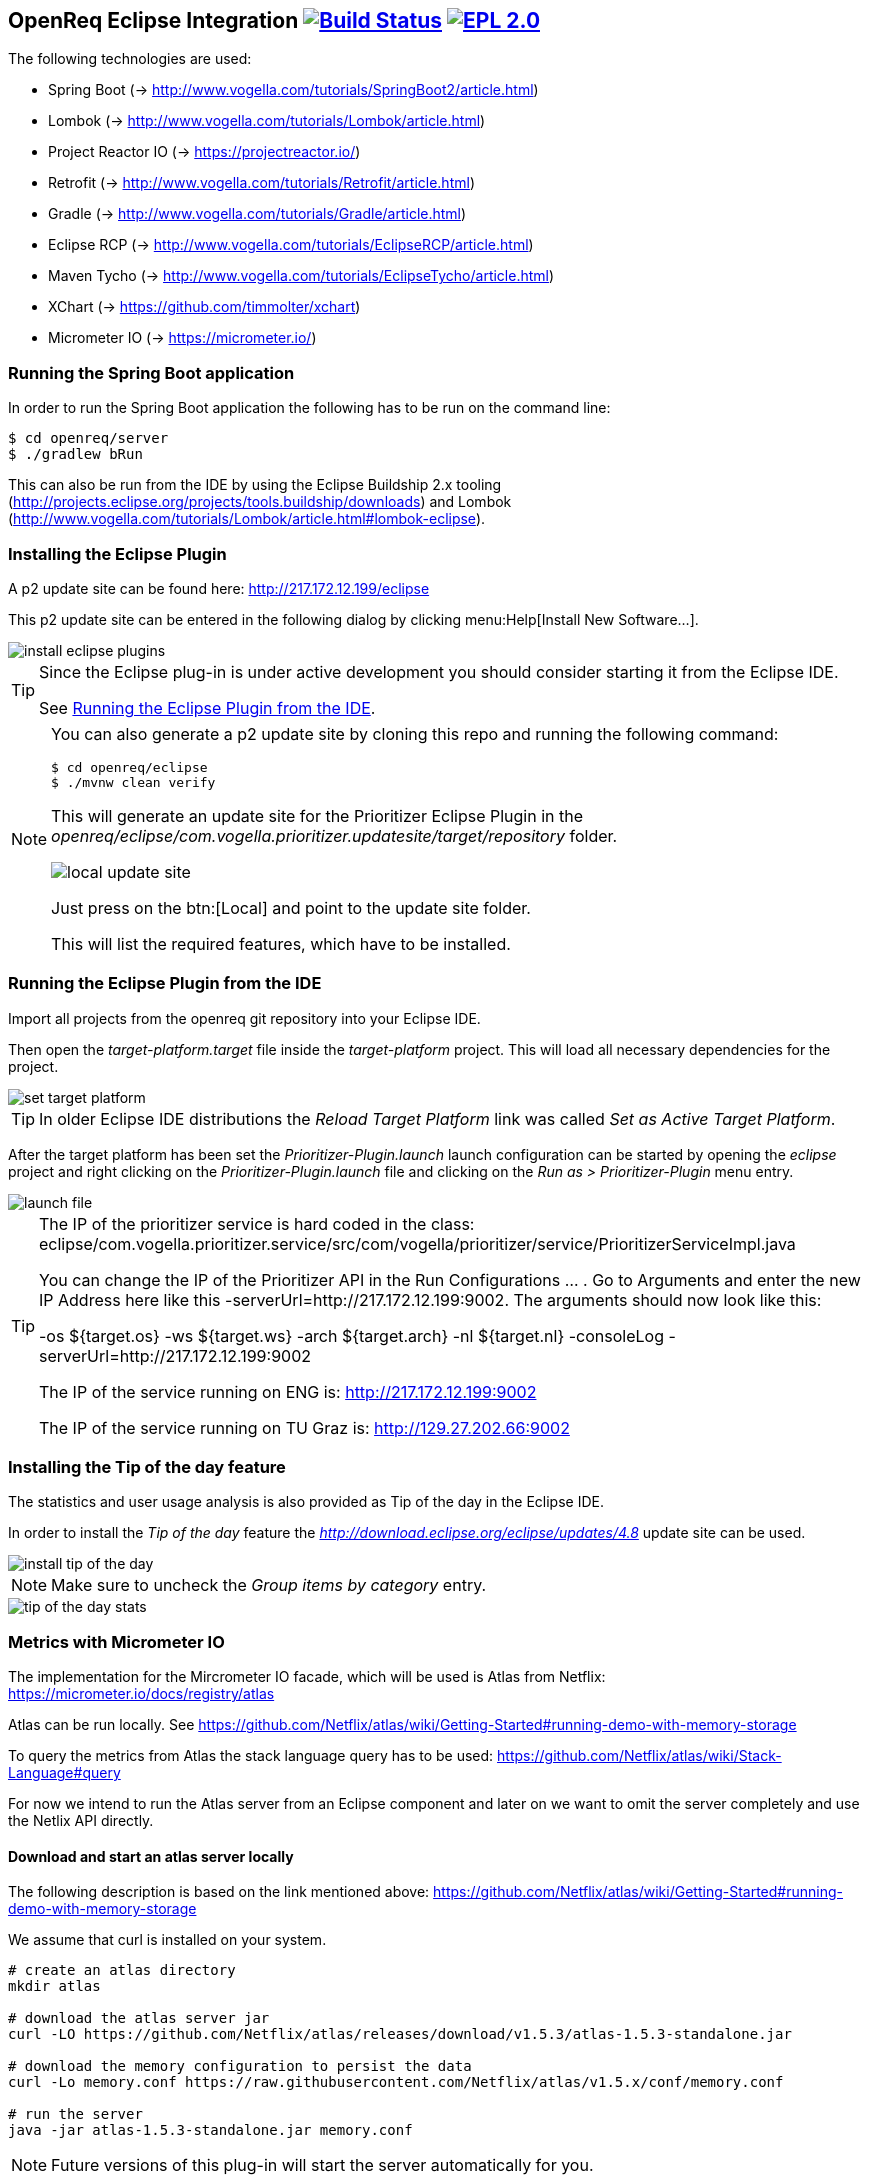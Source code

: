 == OpenReq Eclipse Integration image:https://travis-ci.org/vogellacompany/openreq.svg?branch=master["Build Status", link="https://travis-ci.org/vogellacompany/openreq"] image:https://img.shields.io/badge/License-EPL%202.0-blue.svg["EPL 2.0", link="https://www.eclipse.org/legal/epl-2.0/"]

The following technologies are used:

* Spring Boot (-> http://www.vogella.com/tutorials/SpringBoot2/article.html)
* Lombok (-> http://www.vogella.com/tutorials/Lombok/article.html)
* Project Reactor IO (-> https://projectreactor.io/)
* Retrofit (-> http://www.vogella.com/tutorials/Retrofit/article.html)
* Gradle (-> http://www.vogella.com/tutorials/Gradle/article.html)
* Eclipse RCP (-> http://www.vogella.com/tutorials/EclipseRCP/article.html)
* Maven Tycho (-> http://www.vogella.com/tutorials/EclipseTycho/article.html)
* XChart (-> https://github.com/timmolter/xchart)
* Micrometer IO (-> https://micrometer.io/)

[[running-with-gradle]]
=== Running the Spring Boot application

In order to run the Spring Boot application the following has to be run on the command line:

[source, console]
----
$ cd openreq/server
$ ./gradlew bRun
----

This can also be run from the IDE by using the Eclipse Buildship 2.x tooling (http://projects.eclipse.org/projects/tools.buildship/downloads) and Lombok (http://www.vogella.com/tutorials/Lombok/article.html#lombok-eclipse).

=== Installing the Eclipse Plugin

A p2 update site can be found here: http://217.172.12.199/eclipse

This p2 update site can be entered in the following dialog by clicking menu:Help[Install New Software...].

image::img/install-eclipse-plugins.png[]

[TIP]
====
Since the Eclipse plug-in is under active development you should consider starting it from the Eclipse IDE.

See <<Eclise-Plugin-Running-From-IDE>>.
====

[NOTE]
====
You can also generate a p2 update site by cloning this repo and running the following command:

[source, console]
----
$ cd openreq/eclipse
$ ./mvnw clean verify
----

This will generate an update site for the Prioritizer Eclipse Plugin in the _openreq/eclipse/com.vogella.prioritizer.updatesite/target/repository_ folder.

image::img/local_update_site.png[]

Just press on the btn:[Local] and point to the update site folder.

This will list the required features, which have to be installed.
====

[[Eclise-Plugin-Running-From-IDE]]
=== Running the Eclipse Plugin from the IDE

Import all projects from the openreq git repository into your Eclipse IDE.

Then open the _target-platform.target_ file inside the _target-platform_ project.
This will load all necessary dependencies for the project.

image::img/set_target_platform.png[]

[TIP]
====
In older Eclipse IDE distributions the _Reload Target Platform_ link was called _Set as Active Target Platform_.
====

After the target platform has been set the _Prioritizer-Plugin.launch_ launch configuration can be started by opening the _eclipse_ project and right clicking on the _Prioritizer-Plugin.launch_ file and clicking on the _Run as > Prioritizer-Plugin_ menu entry.

image::img/launch-file.png[]

[TIP]
====
The IP of the prioritizer service is hard coded in the class:
eclipse/com.vogella.prioritizer.service/src/com/vogella/prioritizer/service/PrioritizerServiceImpl.java 

You can change the IP of the Prioritizer API in the Run Configurations ... . 
Go to Arguments and enter the new IP Address here like this -serverUrl=http://217.172.12.199:9002. 
The arguments should now look like this:

-os ${target.os} -ws ${target.ws} -arch ${target.arch} -nl ${target.nl} -consoleLog -serverUrl=http://217.172.12.199:9002

The IP of the service running on ENG is: http://217.172.12.199:9002

The IP of the service running on TU Graz is: http://129.27.202.66:9002
====


=== Installing the Tip of the day feature

The statistics and user usage analysis is also provided as Tip of the day in the Eclipse IDE.

In order to install the _Tip of the day_ feature the _http://download.eclipse.org/eclipse/updates/4.8_ update site can be used.

image::img/install-tip-of-the-day.png[] 

[NOTE]
====
Make sure to uncheck the _Group items by category_ entry.
====

image::img/tip-of-the-day-stats.png[] 

=== Metrics with Micrometer IO

The implementation for the Mircrometer IO facade, which will be used is Atlas from Netflix: https://micrometer.io/docs/registry/atlas

Atlas can be run locally. See https://github.com/Netflix/atlas/wiki/Getting-Started#running-demo-with-memory-storage

To query the metrics from Atlas the stack language query has to be used: https://github.com/Netflix/atlas/wiki/Stack-Language#query

For now we intend to run the Atlas server from an Eclipse component and later on we want to omit the server completely and use the Netlix API directly.

==== Download and start an atlas server locally

The following description is based on the link mentioned above: https://github.com/Netflix/atlas/wiki/Getting-Started#running-demo-with-memory-storage

We assume that curl is installed on your system.

[source, console]
----
# create an atlas directory
mkdir atlas

# download the atlas server jar
curl -LO https://github.com/Netflix/atlas/releases/download/v1.5.3/atlas-1.5.3-standalone.jar

# download the memory configuration to persist the data
curl -Lo memory.conf https://raw.githubusercontent.com/Netflix/atlas/v1.5.x/conf/memory.conf

# run the server
java -jar atlas-1.5.3-standalone.jar memory.conf

----

[NOTE]
====
Future versions of this plug-in will start the server automatically for you.
====

Once the server has been started an Eclipse IDE instance can be launched together with the tracing plug-ins in order to visualize user actions. 

To see the different command invocations in a graph just open the _Command Calls Stats_ part.

image::img/command-calls-part.png[] 


[NOTE]
====
You can also open these graphs in a browser.
A sample query could look like this: http://localhost:7101/api/v1/graph?q=name,command.calls,:eq,(,commandId,),:by&s=e-30m&l=0&tz=Europe/Berlin

See for more information about the query language: https://github.com/Netflix/atlas/wiki/Stack-Language
====

=== What does the application currently do?

In the Eclipse IDE you can install the Prioritzer plug-in and visualize the bugs, which might be interesting for you.

image::img/Prioritizer-View.png[]

The tracing plug-ins can also trace the usage of shortcuts in the IDE and give feedback about that by providing it as tip of the day.

For a single command:

image::tip-of-the-day-refresh-sample.png[] 

Or as table for several commands:

image::tip-of-the-day-stats.png[] 

=== What's next?

Further statistics will be provided.

=== Issues

Getting statistics from bugzillas rest api is quite hard and takes some time. Therefore I suggested some enhancements to bugzillas rest api:

* https://bugzilla.mozilla.org/show_bug.cgi?id=1440227

=== Sources

http://bugzilla.readthedocs.io/en/latest/api/index.html

http://blog.florian-hopf.de/2016/04/learning-lucene.html

http://projectreactor.io/docs/core/release/reference/

https://sanaulla.info/2017/09/15/using-gmail-as-smtp-server-from-java-spring-boot-apps/

